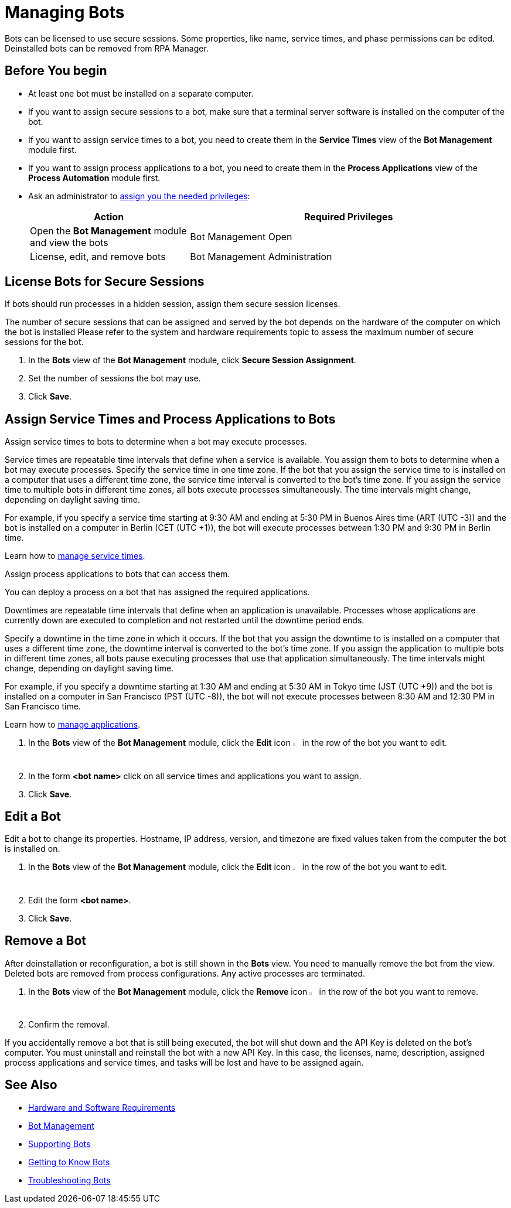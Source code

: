 = Managing Bots

Bots can be licensed to use secure sessions. Some properties, like name, service times, and phase permissions can be edited. Deinstalled bots can be removed from RPA Manager.

== Before You begin

* At least one bot must be installed on a separate computer.
* If you want to assign secure sessions to a bot, make sure that a terminal server software is installed on the computer of the bot.
* If you want to assign service times to a bot, you need to create them in the *Service Times* view of the *Bot Management* module first.
* If you want to assign process applications to a bot, you need to create them in the *Process Applications* view of the *Process Automation* module first.
* Ask an administrator to xref:usermanagement-manage.adoc#assign-privileges-to-a-user[assign you the needed privileges]:
+
[cols="1,2"]
|===
|*Action* |*Required Privileges*

|Open the *Bot Management* module and view the bots
|Bot Management Open

|License, edit, and remove bots
|Bot Management Administration

|===

== License Bots for Secure Sessions

If bots should run processes in a hidden session, assign them secure session licenses.

The number of secure sessions that can be assigned and served by the bot depends on the hardware of the computer on which the bot is installed
Please refer to the system and hardware requirements topic to assess the maximum number of secure sessions for the bot.

. In the *Bots* view of the *Bot Management* module, click *Secure Session Assignment*.
. Set the number of sessions the bot may use.
. Click *Save*.

[[bot-assign-servicetimes-applications]]
== Assign Service Times and Process Applications to Bots

Assign service times to bots to determine when a bot may execute processes.

Service times are repeatable time intervals that define when a service is available. You assign them to bots to determine when a bot may execute processes.
Specify the service time in one time zone. If the bot that you assign the service time to is installed on a computer that uses a different time zone, the service time interval is converted to the bot’s time zone. If you assign the service time to multiple bots in different time zones, all bots execute processes simultaneously. The time intervals might change,  depending on daylight saving time.

For example, if you specify a service time starting at 9:30 AM and ending at 5:30 PM in Buenos Aires time (ART (UTC -3)) and the bot is installed on a computer in Berlin (CET (UTC +1)), the bot will execute processes between 1:30 PM and 9:30 PM in Berlin time.

Learn how to xref:botmanagement-support.adoc#manage-service-times[manage service times].

Assign process applications to bots that can access them.

You can deploy a process on a bot that has assigned the required applications.

Downtimes are repeatable time intervals that define when an application is unavailable. Processes whose applications are currently down are executed to completion and not restarted until the downtime period ends.

Specify a downtime in the time zone in which it occurs. If the bot that you assign the downtime to is installed on a computer that uses a different time zone, the downtime interval is converted to the bot’s time zone. If you assign the application to multiple bots in different time zones, all bots pause executing processes that use that application simultaneously. The time intervals might change, depending on daylight saving time.

For example, if you specify a downtime starting at 1:30 AM and ending at 5:30 AM in Tokyo time (JST (UTC +9)) and the bot is installed on a computer in San Francisco (PST (UTC -8)), the bot will not execute processes between 8:30 AM and 12:30 PM in San Francisco time.

Learn how to xref:processautomation-prepare.adoc#manage-applications[manage applications].

. In the *Bots* view of the *Bot Management* module, click the *Edit* icon image:edit-icon.png[pen-to-square symbol,1.5%,1.5%] in the row of the bot you want to edit.
. In the form *<bot name>* click on all service times and applications you want to assign.
. Click *Save*.

== Edit a Bot

Edit a bot to change its properties. Hostname, IP address, version, and timezone are fixed values taken from the computer the bot is installed on.

. In the *Bots* view of the *Bot Management* module, click the *Edit* icon image:edit-icon.png[pen-to-square symbol,1.5%,1.5%] in the row of the bot you want to edit.
. Edit the form *<bot name>*.
. Click *Save*.

== Remove a Bot

After deinstallation or reconfiguration, a bot is still shown in the *Bots* view. You need to manually remove the bot from the view. Deleted bots are removed from process configurations. Any active processes are terminated.

. In the *Bots* view of the *Bot Management* module, click the *Remove* icon image:delete-icon.png[trash symbol,1.5%,1.5%] in the row of the bot you want to remove.
. Confirm the removal.

If you accidentally remove a bot that is still being executed, the bot will shut down and the API Key is deleted on the bot's computer. You must uninstall and reinstall the bot with a new API Key. In this case, the licenses, name, description, assigned process applications and service times, and tasks will be lost and have to be assigned again.

== See Also

* xref:rpa-bot::hardware-software-requirements.adoc[Hardware and Software Requirements]
* xref:botmanagement-overview.adoc[Bot Management]
* xref::botmanagement-support.adoc[Supporting Bots]
* xref::botmanagement-know.adoc[Getting to Know Bots]
//* xref::botmanagement-manage.adoc[Managing Bots]
* xref::botmanagement-troubleshoot.adoc[Troubleshooting Bots]
